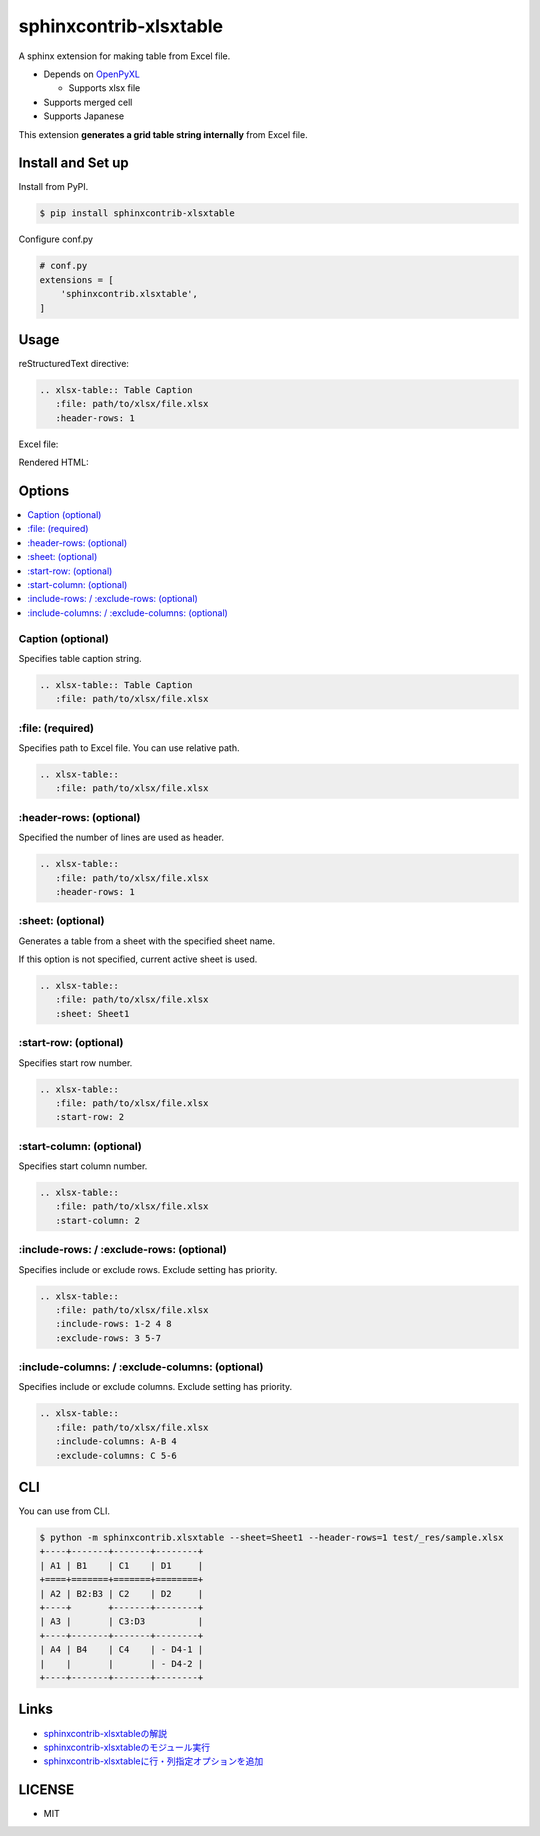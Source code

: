=======================
sphinxcontrib-xlsxtable
=======================

A sphinx extension for making table from Excel file.

- Depends on `OpenPyXL <https://openpyxl.readthedocs.io/en/stable/>`__

  - Supports xlsx file

- Supports merged cell
- Supports Japanese

This extension **generates a grid table string internally** from Excel file.


Install and Set up
==================

Install from PyPI.

.. code-block::

   $ pip install sphinxcontrib-xlsxtable

Configure conf.py

.. code-block:: python

   # conf.py
   extensions = [
       'sphinxcontrib.xlsxtable',
   ]


Usage
=====

reStructuredText directive:

.. code-block:: rst

   .. xlsx-table:: Table Caption
      :file: path/to/xlsx/file.xlsx
      :header-rows: 1

Excel file:

.. image:: https://raw.githubusercontent.com/kkAyataka/sphinxcontrib-xlsxtable/master/sample-excel.png

Rendered HTML:

.. image:: https://raw.githubusercontent.com/kkAyataka/sphinxcontrib-xlsxtable/master/sample-rendering.png


Options
=======

.. contents::
   :local:


Caption (optional)
------------------

Specifies table caption string.

.. code-block:: rst

   .. xlsx-table:: Table Caption
      :file: path/to/xlsx/file.xlsx


\:file: (required)
------------------

Specifies path to Excel file. You can use relative path.

.. code-block:: rst

   .. xlsx-table::
      :file: path/to/xlsx/file.xlsx


\:header-rows: (optional)
-------------------------

Specified the number of lines are used as header.

.. code-block:: rst

   .. xlsx-table::
      :file: path/to/xlsx/file.xlsx
      :header-rows: 1


\:sheet: (optional)
-------------------

Generates a table from a sheet with the specified sheet name.

If this option is not specified, current active sheet is used.

.. code-block:: rst

   .. xlsx-table::
      :file: path/to/xlsx/file.xlsx
      :sheet: Sheet1


\:start-row: (optional)
-----------------------

Specifies start row number.

.. code-block:: rst

   .. xlsx-table::
      :file: path/to/xlsx/file.xlsx
      :start-row: 2


\:start-column: (optional)
--------------------------

Specifies start column number.

.. code-block:: rst

   .. xlsx-table::
      :file: path/to/xlsx/file.xlsx
      :start-column: 2


\:include-rows: / :exclude-rows: (optional)
-------------------------------------------

Specifies include or exclude rows.
Exclude setting has priority.

.. code-block:: rst

   .. xlsx-table::
      :file: path/to/xlsx/file.xlsx
      :include-rows: 1-2 4 8
      :exclude-rows: 3 5-7


\:include-columns: / :exclude-columns: (optional)
-------------------------------------------------

Specifies include or exclude columns.
Exclude setting has priority.

.. code-block:: rst

   .. xlsx-table::
      :file: path/to/xlsx/file.xlsx
      :include-columns: A-B 4
      :exclude-columns: C 5-6


CLI
===

You can use from CLI.

.. code-block::

   $ python -m sphinxcontrib.xlsxtable --sheet=Sheet1 --header-rows=1 test/_res/sample.xlsx
   +----+-------+-------+--------+
   | A1 | B1    | C1    | D1     |
   +====+=======+=======+========+
   | A2 | B2:B3 | C2    | D2     |
   +----+       +-------+--------+
   | A3 |       | C3:D3          |
   +----+-------+-------+--------+
   | A4 | B4    | C4    | - D4-1 |
   |    |       |       | - D4-2 |
   +----+-------+-------+--------+


Links
=====

- `sphinxcontrib-xlsxtableの解説 <https://kkayataka.hatenablog.com/entry/2020/03/14/140305>`__
- `sphinxcontrib-xlsxtableのモジュール実行 <https://kkayataka.hatenablog.com/entry/2020/04/11/173717>`__
- `sphinxcontrib-xlsxtableに行・列指定オプションを追加 <https://kkayataka.hatenablog.com/entry/2020/07/25/131440>`__


LICENSE
=======

- MIT
